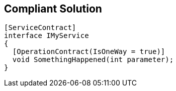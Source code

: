 == Compliant Solution

[source,text]
----
[ServiceContract]
interface IMyService 
{
  [OperationContract(IsOneWay = true)]
  void SomethingHappened(int parameter);
}
----
